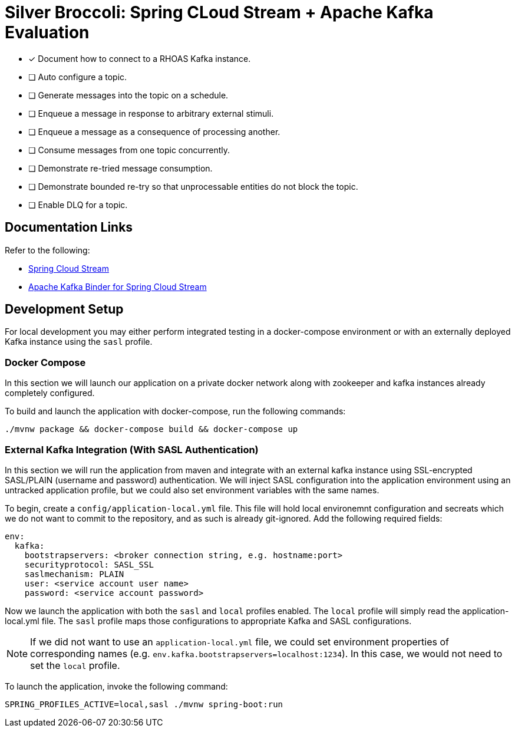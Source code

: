 = Silver Broccoli: Spring CLoud Stream + Apache Kafka Evaluation

* [x] Document how to connect to a RHOAS Kafka instance.
* [ ] Auto configure a topic.
* [ ] Generate messages into the topic on a schedule.
* [ ] Enqueue a message in response to arbitrary external stimuli.
* [ ] Enqueue a message as a consequence of processing another.
* [ ] Consume messages from one topic concurrently.
* [ ] Demonstrate re-tried message consumption.
* [ ] Demonstrate bounded re-try so that unprocessable entities do not block the topic.
* [ ] Enable DLQ for a topic.

== Documentation Links

Refer to the following:

* link:https://docs.spring.io/spring-cloud-stream/docs/current/reference/html/spring-cloud-stream.html#spring-cloud-stream-reference[Spring Cloud Stream]
* link:https://cloud.spring.io/spring-cloud-stream-binder-kafka/spring-cloud-stream-binder-kafka.html#_apache_kafka_binder[Apache Kafka Binder for Spring Cloud Stream]

== Development Setup

For local development you may either perform integrated testing in a docker-compose environment or with an externally deployed Kafka instance using the `sasl` profile.

=== Docker Compose
In this section we will launch our application on a private docker network along with zookeeper and kafka instances already completely configured.

To build and launch the application with docker-compose, run the following commands:

```
./mvnw package && docker-compose build && docker-compose up
```

=== External Kafka Integration (With SASL Authentication)
In this section we will run the application from maven and integrate with an external kafka instance using SSL-encrypted SASL/PLAIN (username and password) authentication. We will inject SASL configuration into the application environment using an untracked application profile, but we could also set environment variables with the same names.

To begin, create a `config/application-local.yml` file. This file will hold local environemnt configuration and secreats which we do not want to commit to the repository, and as such is already git-ignored. Add the following required fields:

```
env:
  kafka:
    bootstrapservers: <broker connection string, e.g. hostname:port>
    securityprotocol: SASL_SSL
    saslmechanism: PLAIN
    user: <service account user name>
    password: <service account password>
```

Now we launch the application with both the `sasl` and `local` profiles enabled. The `local` profile will simply read the application-local.yml file. The `sasl` profile maps those configurations to appropriate Kafka and SASL configurations.

NOTE: If we did not want to use an `application-local.yml` file, we could set environment properties of corresponding names (e.g. `env.kafka.bootstrapservers=localhost:1234`). In this case, we would not need to set the `local` profile.

To launch the application, invoke the following command:

```
SPRING_PROFILES_ACTIVE=local,sasl ./mvnw spring-boot:run
```